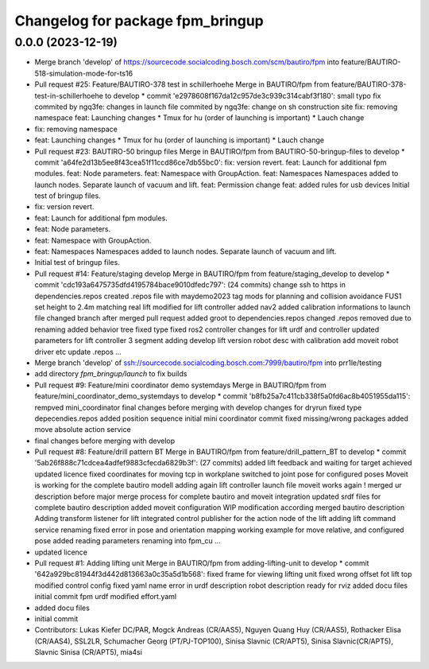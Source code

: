 ^^^^^^^^^^^^^^^^^^^^^^^^^^^^^^^^^
Changelog for package fpm_bringup
^^^^^^^^^^^^^^^^^^^^^^^^^^^^^^^^^

0.0.0 (2023-12-19)
------------------
* Merge branch 'develop' of https://sourcecode.socialcoding.bosch.com/scm/bautiro/fpm into feature/BAUTIRO-518-simulation-mode-for-ts16
* Pull request #25: Feature/BAUTIRO-378 test in schillerhoehe
  Merge in BAUTIRO/fpm from feature/BAUTIRO-378-test-in-schillerhoehe to develop
  * commit 'e2978608f167da12c957de3c939c314cabf3f180':
  small typo fix
  commited by ngq3fe: changes in launch file
  commited by ngq3fe: change on sh construction site
  fix: removing namespace
  feat: Launching changes * Tmux for hu (order of launching is important) * Lauch change
* fix: removing namespace
* feat: Launching changes
  * Tmux for hu (order of launching is important)
  * Lauch change
* Pull request #23: BAUTIRO-50 bringup files
  Merge in BAUTIRO/fpm from BAUTIRO-50-bringup-files to develop
  * commit 'a64fe2d13b5ee8f43cea51f11ccd86ce7db55bc0':
  fix: version revert.
  feat: Launch for additional fpm modules.
  feat: Node parameters.
  feat: Namespace with GroupAction.
  feat: Namespaces Namespaces added to launch nodes. Separate launch of vacuum and lift.
  feat: Permission change
  feat: added rules for usb devices
  Initial test of bringup files.
* fix: version revert.
* feat: Launch for additional fpm modules.
* feat: Node parameters.
* feat: Namespace with GroupAction.
* feat: Namespaces
  Namespaces added to launch nodes.
  Separate launch of vacuum and lift.
* Initial test of bringup files.
* Pull request #14: Feature/staging develop
  Merge in BAUTIRO/fpm from feature/staging_develop to develop
  * commit 'cdc193a6475735dfd4195784bace9010dfedc797': (24 commits)
  change ssh to https in dependencies.repos
  created .repos file with maydemo2023 tag
  mods for  planning and collision avoidance FUS1
  set height to 2.4m matching real lift
  modified for lift controller
  added nav2
  added calibration informations to launch file
  changed branch after merged pull request
  added groot to dependencies.repos
  changed .repos
  removed due to renaming
  added behavior tree
  fixed type
  fixed ros2 controller
  changes for lift urdf and controller
  updated parameters for lift controller 3 segment
  adding develop lift version
  robot desc with calibration
  add moveit robot driver etc
  update .repos
  ...
* Merge branch 'develop' of ssh://sourcecode.socialcoding.bosch.com:7999/bautiro/fpm into prr1le/testing
* add directory `fpm_bringup/launch` to fix builds
* Pull request #9: Feature/mini coordinator demo systemdays
  Merge in BAUTIRO/fpm from feature/mini_coordinator_demo_systemdays to develop
  * commit 'b8fb25a7c411cb338f5a0fd6ac8b4051955da115':
  rempved mini_coordinator
  final changes before merging with develop
  changes for dryrun
  fixed type depecendies.repos
  added position sequence
  initial mini coordinator commit
  fixed missing/wrong packages
  added move absolute action service
* final changes before merging with develop
* Pull request #8: Feature/drill pattern BT
  Merge in BAUTIRO/fpm from feature/drill_pattern_BT to develop
  * commit '5ab26f888c71cdcea4adfef9883cfecda6829b3f': (27 commits)
  added lift feedback and waiting for target achieved
  updated licence
  fixed coordinates for moving tcp in workplane
  switched to joint pose for configured poses
  Moveit is working for the complete bautiro modell
  adding again lift controller launch file
  moveit works again !
  merged ur description
  before major merge process for complete bautiro and moveit integration
  updated srdf files for complete bautiro description
  added moveit configuration
  WIP modification according merged bautiro description
  Adding transform listener for lift
  integrated control publisher for the action node of the lift
  adding lift command service
  renaming
  fixed error in pose and orientation mapping
  working example for move relative, and configured pose
  added reading parameters
  renaming into fpm_cu
  ...
* updated licence
* Pull request #1: Adding lifting unit
  Merge in BAUTIRO/fpm from adding-lifting-unit to develop
  * commit '642a929bc81944f3d442d813663a0c35a5d1b568':
  fixed frame for viewing lifting unit
  fixed wrong offset fot lift top
  modified control config
  fixed yaml name error in urdf description
  robot description ready for rviz
  added docu files
  initial commit fpm urdf
  modified effort.yaml
* added docu files
* initial commit
* Contributors: Lukas Kiefer DC/PAR, Mogck Andreas (CR/AAS5), Nguyen Quang Huy (CR/AAS5), Rothacker Elisa (CR/AAS4), SSL2LR, Schumacher Georg (PT/PJ-TOP100), Sinisa Slavnic (CR/APT5), Sinisa Slavnic(CR/APT5), Slavnic Sinisa (CR/APT5), mia4si
